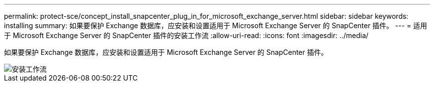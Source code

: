 ---
permalink: protect-sce/concept_install_snapcenter_plug_in_for_microsoft_exchange_server.html 
sidebar: sidebar 
keywords: installing 
summary: 如果要保护 Exchange 数据库，应安装和设置适用于 Microsoft Exchange Server 的 SnapCenter 插件。 
---
= 适用于 Microsoft Exchange Server 的 SnapCenter 插件的安装工作流
:allow-uri-read: 
:icons: font
:imagesdir: ../media/


[role="lead"]
如果要保护 Exchange 数据库，应安装和设置适用于 Microsoft Exchange Server 的 SnapCenter 插件。

image::../media/sce_install_configure_workflow.png[安装工作流]
